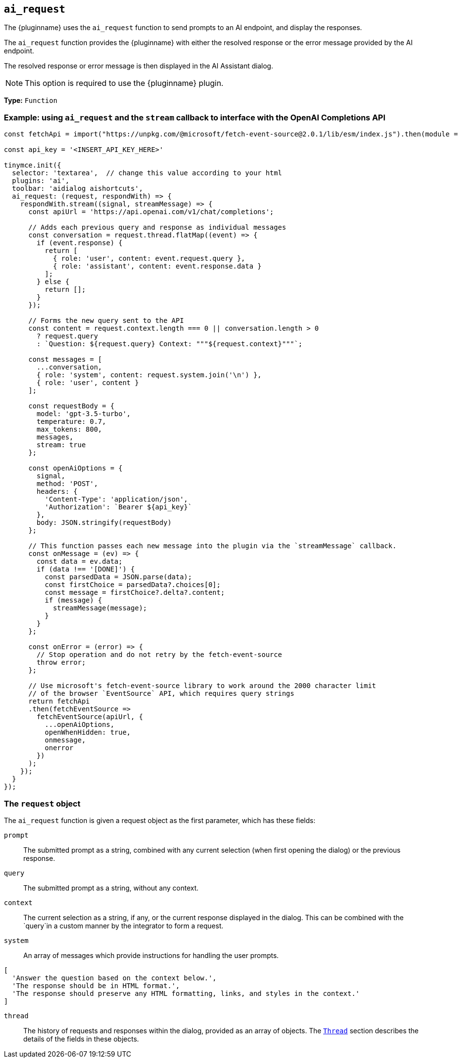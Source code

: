 [[ai_request]]
== `ai_request`

The {pluginname} uses the `+ai_request+` function to send prompts to an AI endpoint, and display the responses.

The `+ai_request+` function provides the {pluginname} with either the resolved response or the error message provided by the AI endpoint.

The resolved response or error message is then displayed in the AI Assistant dialog.

NOTE: This option is required to use the {pluginname} plugin.

*Type:* `+Function+`

=== Example: using `ai_request` and the `stream` callback to interface with the OpenAI Completions API

[source,js]
----
const fetchApi = import("https://unpkg.com/@microsoft/fetch-event-source@2.0.1/lib/esm/index.js").then(module => module.fetchEventSource);

const api_key = '<INSERT_API_KEY_HERE>'

tinymce.init({
  selector: 'textarea',  // change this value according to your html
  plugins: 'ai',
  toolbar: 'aidialog aishortcuts',
  ai_request: (request, respondWith) => {
    respondWith.stream((signal, streamMessage) => {
      const apiUrl = 'https://api.openai.com/v1/chat/completions';

      // Adds each previous query and response as individual messages
      const conversation = request.thread.flatMap((event) => {
        if (event.response) {
          return [
            { role: 'user', content: event.request.query },
            { role: 'assistant', content: event.response.data }
          ];
        } else {
          return [];
        }
      });
      
      // Forms the new query sent to the API
      const content = request.context.length === 0 || conversation.length > 0
        ? request.query
        : `Question: ${request.query} Context: """${request.context}"""`;

      const messages = [
        ...conversation,
        { role: 'system', content: request.system.join('\n') },
        { role: 'user', content }
      ];

      const requestBody = {
        model: 'gpt-3.5-turbo',
        temperature: 0.7,
        max_tokens: 800,
        messages,
        stream: true
      };

      const openAiOptions = {
        signal,
        method: 'POST',
        headers: {
          'Content-Type': 'application/json',
          'Authorization': `Bearer ${api_key}`
        },
        body: JSON.stringify(requestBody)
      };
      
      // This function passes each new message into the plugin via the `streamMessage` callback.
      const onMessage = (ev) => {
        const data = ev.data;
        if (data !== '[DONE]') {
          const parsedData = JSON.parse(data);
          const firstChoice = parsedData?.choices[0];
          const message = firstChoice?.delta?.content;
          if (message) {
            streamMessage(message);
          }
        }
      };
      
      const onError = (error) => {
        // Stop operation and do not retry by the fetch-event-source
        throw error;
      };

      // Use microsoft's fetch-event-source library to work around the 2000 character limit
      // of the browser `EventSource` API, which requires query strings
      return fetchApi
      .then(fetchEventSource => 
        fetchEventSource(apiUrl, {
          ...openAiOptions,
          openWhenHidden: true,
          onmessage,
          onerror
        })
      );
    });
  }
});
----

=== The `request` object

The `+ai_request+` function is given a request object as the first parameter, which has these fields:

`+prompt+`:: The submitted prompt as a string, combined with any current selection (when first opening the dialog) or the previous response.

`+query+`:: The submitted prompt as a string, without any context.

`+context+`:: The current selection as a string, if any, or the current response displayed in the dialog. This can be combined with the `+query+`in a custom manner by the integrator to form a request.

`+system+`:: An array of messages which provide instructions for handling the user prompts.

[source, js]
----
[
  'Answer the question based on the context below.',
  'The response should be in HTML format.',
  'The response should preserve any HTML formatting, links, and styles in the context.'
]
----

`+thread+`:: The history of requests and responses within the dialog, provided as an array of objects. The xref:ai.adoc#thread[`+Thread+`] section describes the details of the fields in these objects.

